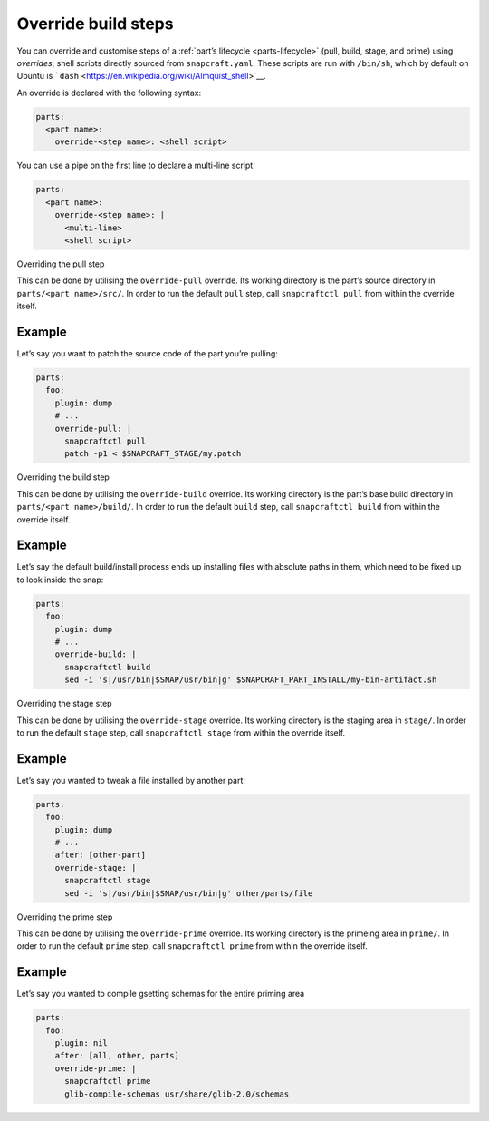 .. 4892.md

.. _override-build-steps:

Override build steps
====================

You can override and customise steps of a :ref:`part’s lifecycle <parts-lifecycle>` (pull, build, stage, and prime) using *overrides*; shell scripts directly sourced from ``snapcraft.yaml``. These scripts are run with ``/bin/sh``, which by default on Ubuntu is ```dash`` <https://en.wikipedia.org/wiki/Almquist_shell>`__.

An override is declared with the following syntax:

.. code:: yaml

   parts:
     <part name>:
       override-<step name>: <shell script>

You can use a pipe on the first line to declare a multi-line script:

.. code:: yaml

   parts:
     <part name>:
       override-<step name>: |
         <multi-line>
         <shell script>

.. raw:: html

   <h2 id="override-build-steps-heading--overriding-the-pull-step">

Overriding the pull step

.. raw:: html

   </h2>

This can be done by utilising the ``override-pull`` override. Its working directory is the part’s source directory in ``parts/<part name>/src/``. In order to run the default ``pull`` step, call ``snapcraftctl pull`` from within the override itself.

Example
-------

Let’s say you want to patch the source code of the part you’re pulling:

.. code:: yaml

   parts:
     foo:
       plugin: dump
       # ...
       override-pull: |
         snapcraftctl pull
         patch -p1 < $SNAPCRAFT_STAGE/my.patch

.. raw:: html

   <h2 id="override-build-steps-heading--overriding-the-build-step">

Overriding the build step

.. raw:: html

   </h2>

This can be done by utilising the ``override-build`` override. Its working directory is the part’s base build directory in ``parts/<part name>/build/``. In order to run the default ``build`` step, call ``snapcraftctl build`` from within the override itself.

.. _example-1:

Example
-------

Let’s say the default build/install process ends up installing files with absolute paths in them, which need to be fixed up to look inside the snap:

.. code:: yaml

   parts:
     foo:
       plugin: dump
       # ...
       override-build: |
         snapcraftctl build
         sed -i 's|/usr/bin|$SNAP/usr/bin|g' $SNAPCRAFT_PART_INSTALL/my-bin-artifact.sh

.. raw:: html

   <h2 id="override-build-steps-heading--overriding-the-stage-step">

Overriding the stage step

.. raw:: html

   </h2>

This can be done by utilising the ``override-stage`` override. Its working directory is the staging area in ``stage/``. In order to run the default ``stage`` step, call ``snapcraftctl stage`` from within the override itself.

.. _example-2:

Example
-------

Let’s say you wanted to tweak a file installed by another part:

.. code:: yaml

   parts:
     foo:
       plugin: dump
       # ...
       after: [other-part]
       override-stage: |
         snapcraftctl stage
         sed -i 's|/usr/bin|$SNAP/usr/bin|g' other/parts/file

.. raw:: html

   <h2 id="override-build-steps-heading--overriding-the-prime-step">

Overriding the prime step

.. raw:: html

   </h2>

This can be done by utilising the ``override-prime`` override. Its working directory is the primeing area in ``prime/``. In order to run the default ``prime`` step, call ``snapcraftctl prime`` from within the override itself.

.. _example-3:

Example
-------

Let’s say you wanted to compile gsetting schemas for the entire priming area

.. code:: yaml

   parts:
     foo:
       plugin: nil
       after: [all, other, parts]
       override-prime: |
         snapcraftctl prime
         glib-compile-schemas usr/share/glib-2.0/schemas
